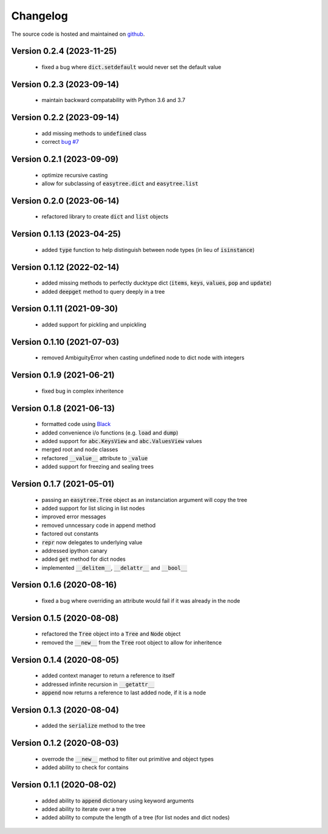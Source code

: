 Changelog
=====================================
The source code is hosted and maintained on `github <https://github.com/dschenck/easytree/>`_.

Version 0.2.4 (2023-11-25)
--------------------------
    - fixed a bug where :code:`dict.setdefault` would never set the default value

Version 0.2.3 (2023-09-14)
--------------------------
    - maintain backward compatability with Python 3.6 and 3.7
    
Version 0.2.2 (2023-09-14)
--------------------------
    - add missing methods to :code:`undefined` class
    - correct `bug #7 <https://github.com/dschenck/easytree/issues/7>`_

Version 0.2.1 (2023-09-09)
--------------------------
    - optimize recursive casting
    - allow for subclassing of :code:`easytree.dict` and :code:`easytree.list`

Version 0.2.0 (2023-06-14)
--------------------------
    - refactored library to create :code:`dict` and :code:`list` objects

Version 0.1.13 (2023-04-25)
-------------------------------------
    - added :code:`type` function to help distinguish between node types (in lieu of :code:`isinstance`)

Version 0.1.12 (2022-02-14)
-------------------------------------
    - added missing methods to perfectly ducktype dict (:code:`items`, :code:`keys`, :code:`values`, :code:`pop` and :code:`update`)
    - added :code:`deepget` method to query deeply in a tree

Version 0.1.11 (2021-09-30)
-------------------------------------
    - added support for pickling and unpickling

Version 0.1.10 (2021-07-03)
-------------------------------------
    - removed AmbiguityError when casting undefined node to dict node with integers

Version 0.1.9 (2021-06-21)
-------------------------------------
    - fixed bug in complex inheritence

Version 0.1.8 (2021-06-13)
-------------------------------------
    - formatted code using `Black <https://github.com/psf/black>`_
    - added convenience i/o functions (e.g. :code:`load` and :code:`dump`)
    - added support for :code:`abc.KeysView` and :code:`abc.ValuesView` values
    - merged root and node classes
    - refactored :code:`__value__` attribute to :code:`_value`
    - added support for freezing and sealing trees

Version 0.1.7 (2021-05-01)
-------------------------------------
    - passing an :code:`easytree.Tree` object as an instanciation argument will copy the tree
    - added support for list slicing in list nodes
    - improved error messages
    - removed unncessary code in append method
    - factored out constants
    - :code:`repr` now delegates to underlying value
    - addressed ipython canary
    - added :code:`get` method for dict nodes
    - implemented :code:`__delitem__`, :code:`__delattr__` and :code:`__bool__`

Version 0.1.6 (2020-08-16)
-------------------------------------
    - fixed a bug where overriding an attribute would fail if it was already in the node

Version 0.1.5 (2020-08-08)
-------------------------------------
    - refactored the :code:`Tree` object into a :code:`Tree` and :code:`Node` object
    - removed the :code:`__new__` from the :code:`Tree` root object to allow for inheritence

Version 0.1.4 (2020-08-05)
-------------------------------------
    - added context manager to return a reference to itself
    - addressed infinite recursion in :code:`__getattr__`
    - :code:`append` now returns a reference to last added node, if it is a node

Version 0.1.3 (2020-08-04)
-------------------------------------
    - added the :code:`serialize` method to the tree

Version 0.1.2 (2020-08-03)
-------------------------------------
    - overrode the :code:`__new__` method to filter out primitive and object types
    - added ability to check for contains

Version 0.1.1 (2020-08-02)
-------------------------------------
    - added ability to :code:`append` dictionary using keyword arguments
    - added ability to iterate over a tree
    - added ability to compute the length of a tree (for list nodes and dict nodes)
